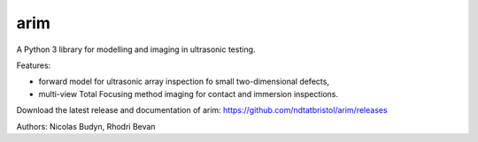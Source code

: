 arim
=====

A Python 3 library for modelling and imaging in ultrasonic testing.

Features:

- forward model for ultrasonic array inspection fo small two-dimensional defects,
- multi-view Total Focusing method imaging for contact and immersion inspections.

Download the latest release and documentation of arim: https://github.com/ndtatbristol/arim/releases

Authors: Nicolas Budyn, Rhodri Bevan
